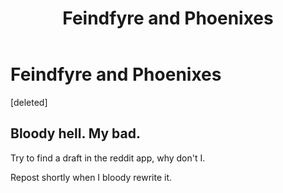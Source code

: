 #+TITLE: Feindfyre and Phoenixes

* Feindfyre and Phoenixes
:PROPERTIES:
:Score: 0
:DateUnix: 1606588513.0
:DateShort: 2020-Nov-28
:FlairText: Prompt
:END:
[deleted]


** Bloody hell. My bad.

Try to find a draft in the reddit app, why don't I.

Repost shortly when I bloody rewrite it.
:PROPERTIES:
:Author: PeteNewell
:Score: 2
:DateUnix: 1606588710.0
:DateShort: 2020-Nov-28
:END:
